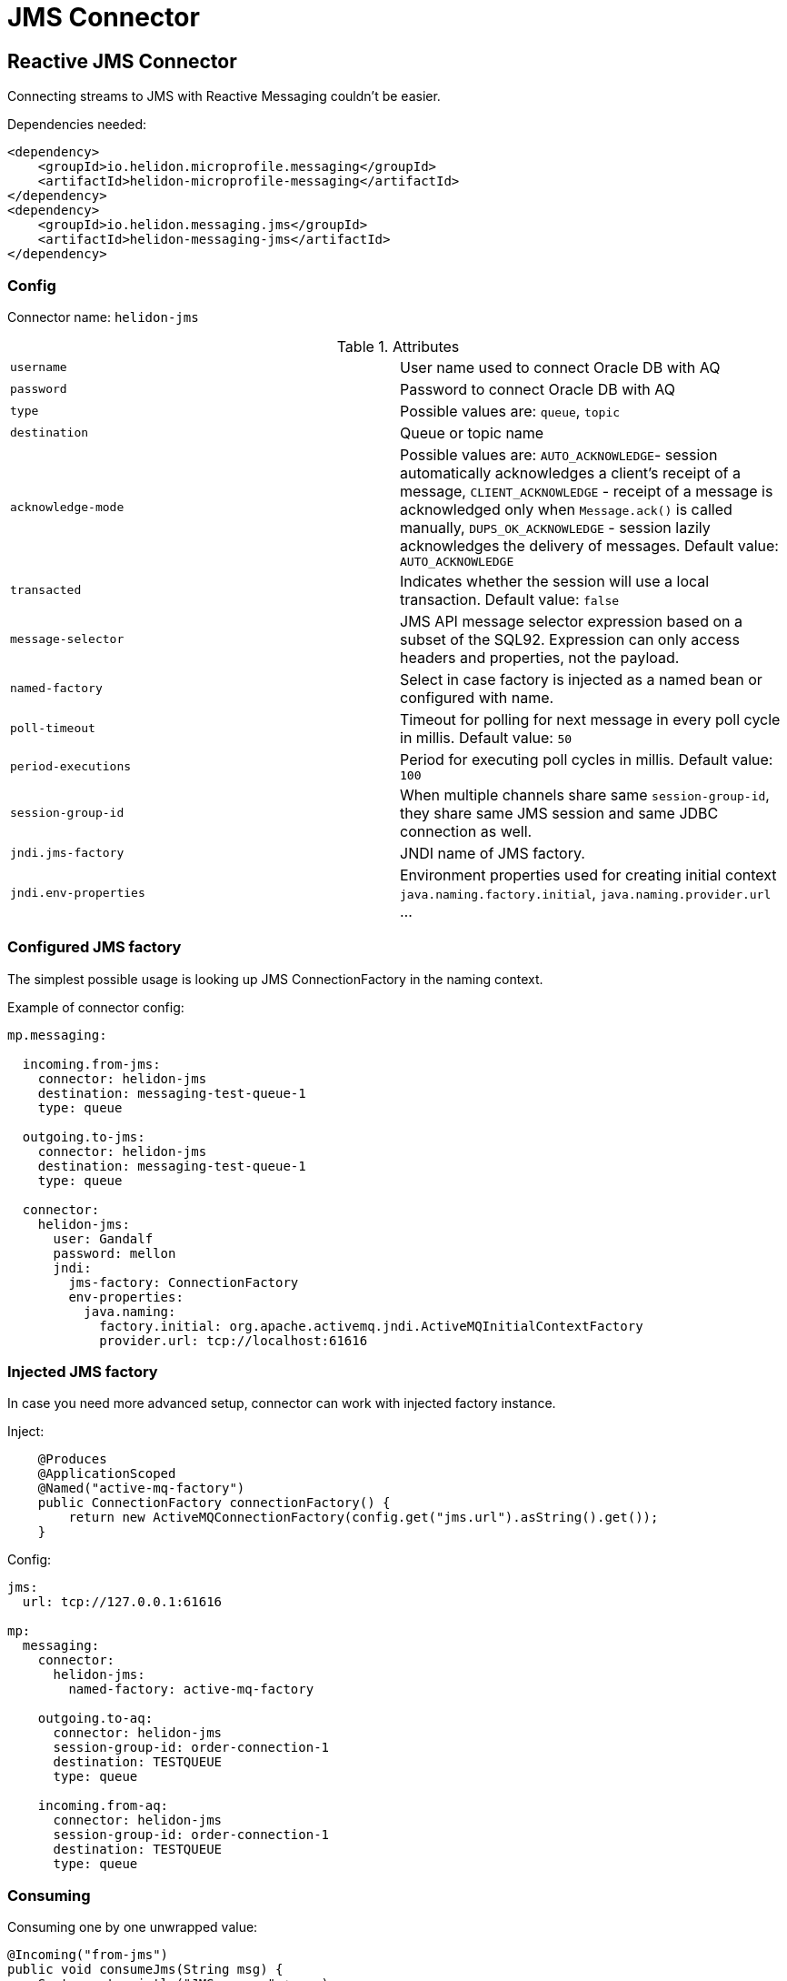 ///////////////////////////////////////////////////////////////////////////////

    Copyright (c) 2020 Oracle and/or its affiliates.

    Licensed under the Apache License, Version 2.0 (the "License");
    you may not use this file except in compliance with the License.
    You may obtain a copy of the License at

        http://www.apache.org/licenses/LICENSE-2.0

    Unless required by applicable law or agreed to in writing, software
    distributed under the License is distributed on an "AS IS" BASIS,
    WITHOUT WARRANTIES OR CONDITIONS OF ANY KIND, either express or implied.
    See the License for the specific language governing permissions and
    limitations under the License.

///////////////////////////////////////////////////////////////////////////////

= JMS Connector
:toc:
:toc-placement: preamble
:description: Reactive Messaging support for JMS in Helidon MP
:keywords: helidon, mp, messaging, jms
:h1Prefix: MP

== Reactive JMS Connector

Connecting streams to JMS with Reactive Messaging couldn't be easier.

[source,xml]
.Dependencies needed:
----
<dependency>
    <groupId>io.helidon.microprofile.messaging</groupId>
    <artifactId>helidon-microprofile-messaging</artifactId>
</dependency>
<dependency>
    <groupId>io.helidon.messaging.jms</groupId>
    <artifactId>helidon-messaging-jms</artifactId>
</dependency>
----

=== Config

Connector name: `helidon-jms`

.Attributes
|===
|`username` | User name used to connect Oracle DB with AQ
|`password` | Password to connect Oracle DB with AQ
|`type` | Possible values are: `queue`, `topic`
|`destination` | Queue or topic name
|`acknowledge-mode` |Possible values are: `AUTO_ACKNOWLEDGE`- session automatically acknowledges a client's receipt of a message,
`CLIENT_ACKNOWLEDGE` - receipt of a message is acknowledged only when `Message.ack()` is called manually,
`DUPS_OK_ACKNOWLEDGE` - session lazily acknowledges the delivery of messages. Default value: `AUTO_ACKNOWLEDGE`
|`transacted` | Indicates whether the session will use a local transaction. Default value: `false`
|`message-selector` | JMS API message selector expression based on a subset of the SQL92.
Expression can only access headers and properties, not the payload.
|`named-factory` | Select in case factory is injected as a named bean or configured with name.
|`poll-timeout` | Timeout for polling for next message in every poll cycle in millis. Default value: `50`
|`period-executions` | Period for executing poll cycles in millis. Default value: `100`
|`session-group-id` | When multiple channels share same `session-group-id`,
they share same JMS session and same JDBC connection as well.
|`jndi.jms-factory` | JNDI name of JMS factory.
|`jndi.env-properties` | Environment properties used for creating initial context `java.naming.factory.initial`, `java.naming.provider.url` ...
|===

=== Configured JMS factory

The simplest possible usage is looking up JMS ConnectionFactory in the naming context.

[source,yaml]
.Example of connector config:
----
mp.messaging:

  incoming.from-jms:
    connector: helidon-jms
    destination: messaging-test-queue-1
    type: queue

  outgoing.to-jms:
    connector: helidon-jms
    destination: messaging-test-queue-1
    type: queue

  connector:
    helidon-jms:
      user: Gandalf
      password: mellon
      jndi:
        jms-factory: ConnectionFactory
        env-properties:
          java.naming:
            factory.initial: org.apache.activemq.jndi.ActiveMQInitialContextFactory
            provider.url: tcp://localhost:61616
----

=== Injected JMS factory

In case you need more advanced setup, connector can work with injected factory instance.

[source,java]
.Inject:
----
    @Produces
    @ApplicationScoped
    @Named("active-mq-factory")
    public ConnectionFactory connectionFactory() {
        return new ActiveMQConnectionFactory(config.get("jms.url").asString().get());
    }
----

[source,yaml]
.Config:
----
jms:
  url: tcp://127.0.0.1:61616

mp:
  messaging:
    connector:
      helidon-jms:
        named-factory: active-mq-factory

    outgoing.to-aq:
      connector: helidon-jms
      session-group-id: order-connection-1
      destination: TESTQUEUE
      type: queue

    incoming.from-aq:
      connector: helidon-jms
      session-group-id: order-connection-1
      destination: TESTQUEUE
      type: queue
----

=== Consuming

[source,java]
.Consuming one by one unwrapped value:
----
@Incoming("from-jms")
public void consumeJms(String msg) {
    System.out.println("JMS says: " + msg);
}
----

[source,java]
.Consuming one by one, manual ack:
----
@Incoming("from-jms")
@Acknowledgment(Acknowledgment.Strategy.MANUAL)
public CompletionStage<?> consumeJms(JmsMessage<String> msg) {
    System.out.println("JMS says: " + msg.getPayload());
    return msg.ack();
}
----

=== Producing

[source,java]
.Example of producing to JMS:
----
@Outgoing("to-jms")
public PublisherBuilder<String> produceToJms() {
    return ReactiveStreams.of("test1", "test2");
}
----

[source,java]
.Example of more advanced producing to JMS:
----
@Outgoing("to-jms")
public PublisherBuilder<String> produceToJms() {
    return ReactiveStreams.of("test1", "test2")
                .map(s -> JmsMessage.builder(s)
                              .correlationId(UUID.randomUUID().toString())
                              .property("stringProp", "cool property")
                              .property("byteProp", 4)
                              .property("intProp", 5)
                              .onAcknowledgement(() -> System.out.println("Acked!"))
                              .build());
}
----
[source,java]
.Example of even more advanced producing to JMS with custom mapper:
----
@Outgoing("to-jms")
public PublisherBuilder<String> produceToJms() {
    return ReactiveStreams.of("test1", "test2")
                .map(s -> JmsMessage.builder(s)
                            .customMapper((p, session) -> {
                                TextMessage textMessage = session.createTextMessage(p);
                                textMessage.setStringProperty("custom-mapped-property", "XXX" + p);
                                return textMessage;
                            })
                            .build()
                    );
}
----